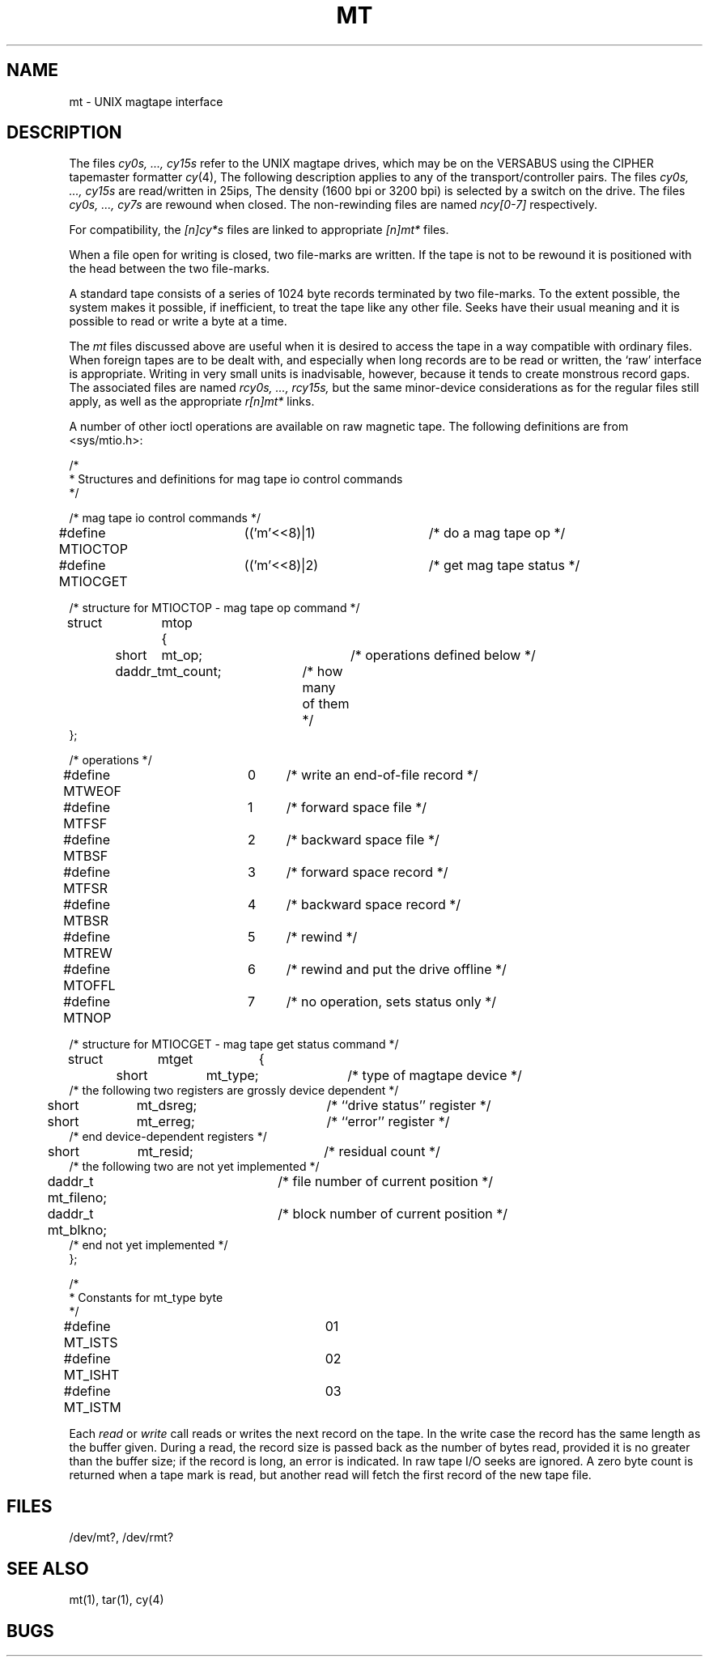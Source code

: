 .\" Copyright (c) 1986 Regents of the University of California.
.\" All rights reserved.  The Berkeley software License Agreement
.\" specifies the terms and conditions for redistribution.
.\"
.\"	@(#)mtio.4	6.1 (Berkeley) 11/24/86
.\"
.TH MT 4 "November 24, 1986"
.UC 7
.SH NAME
mt \- UNIX magtape interface
.SH DESCRIPTION
The files
.I "cy0s, ..., cy15s"
refer to the UNIX magtape drives,
which may be on the VERSABUS using the CIPHER tapemaster formatter
.IR cy (4),
The following description applies to any of the transport/controller pairs.
The files
.I "cy0s, ..., cy15s"
are read/written in 25ips, 
The density (1600 bpi or 3200 bpi) is selected by a switch on the drive.
The files
.I "cy0s, ..., cy7s"
are rewound when closed.
The non-rewinding files are named
.I ncy[0-7]
respectively.
.PP
For compatibility, the
.I [n]cy*s
files are linked to appropriate
.I [n]mt*
files.
.PP
When a file open for writing is closed, two file-marks are written.
If the tape is not to be rewound
it is positioned with the head between the two
file-marks.
.PP
A standard tape consists of a
series of 1024 byte records terminated by two
file-marks.
To the extent possible, the system makes
it possible, if inefficient, to treat
the tape like any other file.
Seeks have their usual meaning and it is possible
to read or write a byte at a time.
.PP
The
.I mt
files discussed above are useful
when it is desired to access the tape in a way
compatible with ordinary files.
When foreign tapes are to be dealt with, and especially
when long records are to be read or written, the
`raw' interface is appropriate.
Writing in very small units is inadvisable,
however, because it tends to create monstrous record
gaps.  The associated files are named
.I "rcy0s, ..., rcy15s,"
but the same minor-device considerations as for the regular files still apply,
as well as the appropriate
.I r[n]mt*
links.
.PP
A number of other ioctl operations are available
on raw magnetic tape.
The following definitions are from <sys/mtio.h>:
.PP
.nf
/*
 * Structures and definitions for mag tape io control commands
 */

/* mag tape io control commands */
#define MTIOCTOP	(('m'<<8)|1)	/* do a mag tape op */
#define MTIOCGET	(('m'<<8)|2)	/* get mag tape status */

/* structure for MTIOCTOP - mag tape op command */
struct	mtop	{
	short	mt_op;		/* operations defined below */
	daddr_t	mt_count;	/* how many of them */
};

/* operations */
#define MTWEOF	0	/* write an end-of-file record */
#define MTFSF	1	/* forward space file */
#define MTBSF	2	/* backward space file */
#define MTFSR	3	/* forward space record */
#define MTBSR	4	/* backward space record */
#define MTREW	5	/* rewind */
#define MTOFFL	6	/* rewind and put the drive offline */
#define MTNOP	7	/* no operation, sets status only */

/* structure for MTIOCGET - mag tape get status command */

struct	mtget	{
	short	mt_type;		/* type of magtape device */
/* the following two registers are grossly device dependent */
	short	mt_dsreg;		/* ``drive status'' register */
	short	mt_erreg;		/* ``error'' register */
/* end device-dependent registers */
	short	mt_resid;		/* residual count */
/* the following two are not yet implemented */
	daddr_t mt_fileno;	/* file number of current position */
	daddr_t mt_blkno;	/* block number of current position */
/* end not yet implemented */
};

/*
 * Constants for mt_type byte
 */
#define MT_ISTS		01
#define MT_ISHT		02
#define MT_ISTM		03
.fi
.ft R
.PP
Each
.I read
or
.I write
call reads or writes the next record on the tape.
In the write case the record has the same length as the
buffer given.
During a read, the record size is passed
back as the number of bytes read, provided it is no greater
than the buffer size;
if the record is long, an error is indicated.
In raw tape I/O seeks are ignored.
A zero byte count is returned when a tape mark is read,
but another read will fetch the first record of the
new tape file.
.SH FILES
/dev/mt?,
/dev/rmt?
.SH "SEE ALSO"
mt(1), tar(1), cy(4)
.SH BUGS
